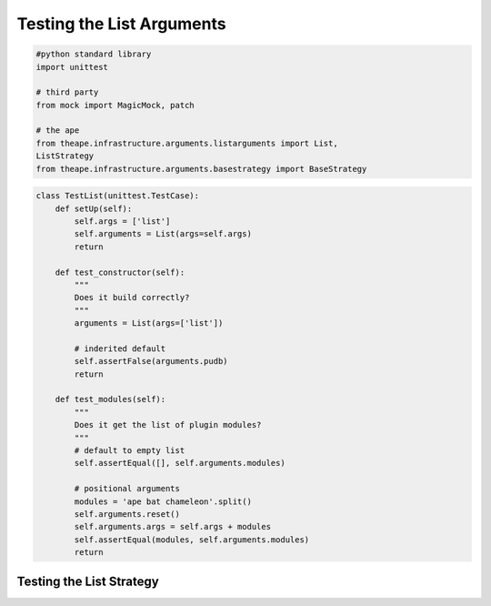 Testing the List Arguments
==========================

.. code:: python

    #python standard library
    import unittest
    
    # third party
    from mock import MagicMock, patch
    
    # the ape
    from theape.infrastructure.arguments.listarguments import List,
    ListStrategy
    from theape.infrastructure.arguments.basestrategy import BaseStrategy
    



.. module:: theape.interface.arguments.test.test_listarguments
.. autosummary::
   :toctree: api

   TestList.test_constructor
   TestList.test_modules


.. code:: python

    class TestList(unittest.TestCase):
        def setUp(self):
            self.args = ['list']
            self.arguments = List(args=self.args)
            return
    
        def test_constructor(self):
            """
            Does it build correctly?
            """
            arguments = List(args=['list'])
    
            # inderited default
            self.assertFalse(arguments.pudb)
            return
    
        def test_modules(self):
            """
            Does it get the list of plugin modules?
            """
            # default to empty list
            self.assertEqual([], self.arguments.modules)
    
            # positional arguments
            modules = 'ape bat chameleon'.split()
            self.arguments.reset()
            self.arguments.args = self.args + modules
            self.assertEqual(modules, self.arguments.modules)
            return
    



Testing the List Strategy
-------------------------

.. autosummary::
   :toctree: api

   TestListStrategy.test_constructor
   TestListStrategy.test_function
   TestListStrategy.test_try_except



